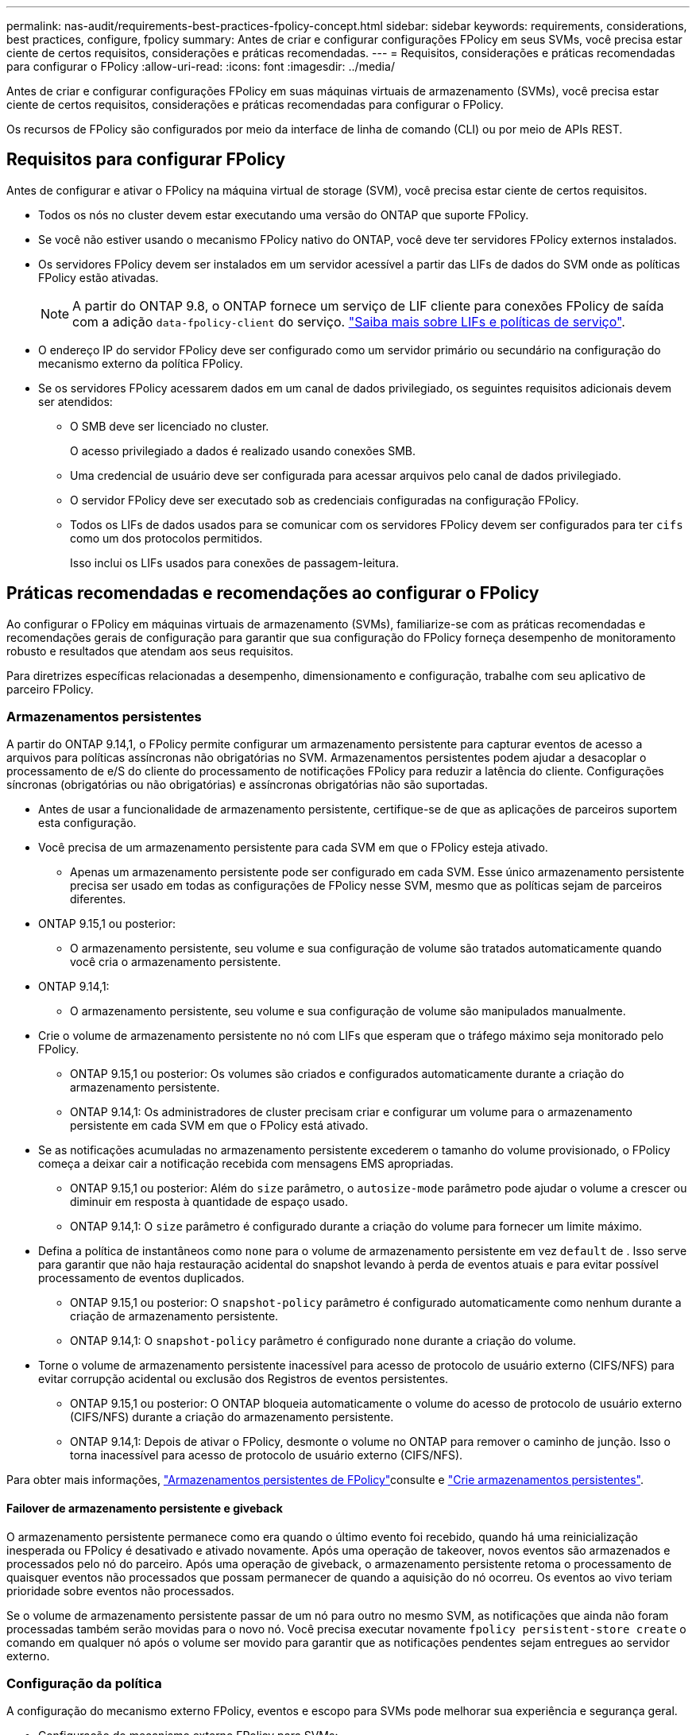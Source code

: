 ---
permalink: nas-audit/requirements-best-practices-fpolicy-concept.html 
sidebar: sidebar 
keywords: requirements, considerations, best practices, configure, fpolicy 
summary: Antes de criar e configurar configurações FPolicy em seus SVMs, você precisa estar ciente de certos requisitos, considerações e práticas recomendadas. 
---
= Requisitos, considerações e práticas recomendadas para configurar o FPolicy
:allow-uri-read: 
:icons: font
:imagesdir: ../media/


[role="lead"]
Antes de criar e configurar configurações FPolicy em suas máquinas virtuais de armazenamento (SVMs), você precisa estar ciente de certos requisitos, considerações e práticas recomendadas para configurar o FPolicy.

Os recursos de FPolicy são configurados por meio da interface de linha de comando (CLI) ou por meio de APIs REST.



== Requisitos para configurar FPolicy

Antes de configurar e ativar o FPolicy na máquina virtual de storage (SVM), você precisa estar ciente de certos requisitos.

* Todos os nós no cluster devem estar executando uma versão do ONTAP que suporte FPolicy.
* Se você não estiver usando o mecanismo FPolicy nativo do ONTAP, você deve ter servidores FPolicy externos instalados.
* Os servidores FPolicy devem ser instalados em um servidor acessível a partir das LIFs de dados do SVM onde as políticas FPolicy estão ativadas.
+

NOTE: A partir do ONTAP 9.8, o ONTAP fornece um serviço de LIF cliente para conexões FPolicy de saída com a adição `data-fpolicy-client` do serviço. link:../networking/lifs_and_service_policies96.html["Saiba mais sobre LIFs e políticas de serviço"].

* O endereço IP do servidor FPolicy deve ser configurado como um servidor primário ou secundário na configuração do mecanismo externo da política FPolicy.
* Se os servidores FPolicy acessarem dados em um canal de dados privilegiado, os seguintes requisitos adicionais devem ser atendidos:
+
** O SMB deve ser licenciado no cluster.
+
O acesso privilegiado a dados é realizado usando conexões SMB.

** Uma credencial de usuário deve ser configurada para acessar arquivos pelo canal de dados privilegiado.
** O servidor FPolicy deve ser executado sob as credenciais configuradas na configuração FPolicy.
** Todos os LIFs de dados usados para se comunicar com os servidores FPolicy devem ser configurados para ter `cifs` como um dos protocolos permitidos.
+
Isso inclui os LIFs usados para conexões de passagem-leitura.







== Práticas recomendadas e recomendações ao configurar o FPolicy

Ao configurar o FPolicy em máquinas virtuais de armazenamento (SVMs), familiarize-se com as práticas recomendadas e recomendações gerais de configuração para garantir que sua configuração do FPolicy forneça desempenho de monitoramento robusto e resultados que atendam aos seus requisitos.

Para diretrizes específicas relacionadas a desempenho, dimensionamento e configuração, trabalhe com seu aplicativo de parceiro FPolicy.



=== Armazenamentos persistentes

A partir do ONTAP 9.14,1, o FPolicy permite configurar um armazenamento persistente para capturar eventos de acesso a arquivos para políticas assíncronas não obrigatórias no SVM. Armazenamentos persistentes podem ajudar a desacoplar o processamento de e/S do cliente do processamento de notificações FPolicy para reduzir a latência do cliente. Configurações síncronas (obrigatórias ou não obrigatórias) e assíncronas obrigatórias não são suportadas.

* Antes de usar a funcionalidade de armazenamento persistente, certifique-se de que as aplicações de parceiros suportem esta configuração.
* Você precisa de um armazenamento persistente para cada SVM em que o FPolicy esteja ativado.
+
** Apenas um armazenamento persistente pode ser configurado em cada SVM. Esse único armazenamento persistente precisa ser usado em todas as configurações de FPolicy nesse SVM, mesmo que as políticas sejam de parceiros diferentes.


* ONTAP 9.15,1 ou posterior:
+
** O armazenamento persistente, seu volume e sua configuração de volume são tratados automaticamente quando você cria o armazenamento persistente.


* ONTAP 9.14,1:
+
** O armazenamento persistente, seu volume e sua configuração de volume são manipulados manualmente.


* Crie o volume de armazenamento persistente no nó com LIFs que esperam que o tráfego máximo seja monitorado pelo FPolicy.
+
** ONTAP 9.15,1 ou posterior: Os volumes são criados e configurados automaticamente durante a criação do armazenamento persistente.
** ONTAP 9.14,1: Os administradores de cluster precisam criar e configurar um volume para o armazenamento persistente em cada SVM em que o FPolicy está ativado.


* Se as notificações acumuladas no armazenamento persistente excederem o tamanho do volume provisionado, o FPolicy começa a deixar cair a notificação recebida com mensagens EMS apropriadas.
+
** ONTAP 9.15,1 ou posterior: Além do `size` parâmetro, o `autosize-mode` parâmetro pode ajudar o volume a crescer ou diminuir em resposta à quantidade de espaço usado.
** ONTAP 9.14,1: O `size` parâmetro é configurado durante a criação do volume para fornecer um limite máximo.


* Defina a política de instantâneos como `none` para o volume de armazenamento persistente em vez `default` de . Isso serve para garantir que não haja restauração acidental do snapshot levando à perda de eventos atuais e para evitar possível processamento de eventos duplicados.
+
** ONTAP 9.15,1 ou posterior: O `snapshot-policy` parâmetro é configurado automaticamente como nenhum durante a criação de armazenamento persistente.
** ONTAP 9.14,1: O `snapshot-policy` parâmetro é configurado `none` durante a criação do volume.


* Torne o volume de armazenamento persistente inacessível para acesso de protocolo de usuário externo (CIFS/NFS) para evitar corrupção acidental ou exclusão dos Registros de eventos persistentes.
+
** ONTAP 9.15,1 ou posterior: O ONTAP bloqueia automaticamente o volume do acesso de protocolo de usuário externo (CIFS/NFS) durante a criação do armazenamento persistente.
** ONTAP 9.14,1: Depois de ativar o FPolicy, desmonte o volume no ONTAP para remover o caminho de junção. Isso o torna inacessível para acesso de protocolo de usuário externo (CIFS/NFS).




Para obter mais informações, link:persistent-stores.html["Armazenamentos persistentes de FPolicy"]consulte e link:create-persistent-stores.html["Crie armazenamentos persistentes"].



==== Failover de armazenamento persistente e giveback

O armazenamento persistente permanece como era quando o último evento foi recebido, quando há uma reinicialização inesperada ou FPolicy é desativado e ativado novamente. Após uma operação de takeover, novos eventos são armazenados e processados pelo nó do parceiro. Após uma operação de giveback, o armazenamento persistente retoma o processamento de quaisquer eventos não processados que possam permanecer de quando a aquisição do nó ocorreu. Os eventos ao vivo teriam prioridade sobre eventos não processados.

Se o volume de armazenamento persistente passar de um nó para outro no mesmo SVM, as notificações que ainda não foram processadas também serão movidas para o novo nó. Você precisa executar novamente `fpolicy persistent-store create` o comando em qualquer nó após o volume ser movido para garantir que as notificações pendentes sejam entregues ao servidor externo.



=== Configuração da política

A configuração do mecanismo externo FPolicy, eventos e escopo para SVMs pode melhorar sua experiência e segurança geral.

* Configuração do mecanismo externo FPolicy para SVMs:
+
** Fornecer segurança adicional vem com um custo de desempenho. Ativar a comunicação SSL (Secure Sockets Layer) tem um efeito de desempenho no acesso a compartilhamentos.
** O mecanismo externo FPolicy deve ser configurado com mais de um servidor FPolicy para fornecer resiliência e alta disponibilidade de processamento de notificações do servidor FPolicy.


* Configuração de eventos FPolicy para SVMs:
+
O monitoramento das operações de arquivos influencia sua experiência geral. Por exemplo, filtrar as operações de arquivos indesejados no lado do armazenamento melhora sua experiência. A NetApp recomenda configurar a seguinte configuração:

+
** Monitorar os tipos mínimos de operações de arquivos e permitir o número máximo de filtros sem quebrar o caso de uso.
** Usando filtros para operações getattr, ler, escrever, abrir e fechar. Os ambientes de diretório base SMB e NFS têm uma alta porcentagem dessas operações.


* Configuração do escopo de FPolicy para SVMs:
+
Restrinja o escopo das políticas aos objetos de storage relevantes, como compartilhamentos, volumes e exportações, em vez de habilitá-los em todo o SVM. O NetApp recomenda verificar as extensões do diretório. Se o `is-file-extension-check-on-directories-enabled` parâmetro estiver definido como `true`, os objetos de diretório serão submetidos às mesmas verificações de extensão que os arquivos normais.





=== Configuração de rede

A conetividade de rede entre o servidor FPolicy e o controlador deve ser de baixa latência. A NetApp recomenda separar o tráfego FPolicy do tráfego do cliente usando uma rede privada.

Além disso, você deve colocar servidores FPolicy externos (servidores FPolicy) próximo ao cluster com conetividade de alta largura de banda para fornecer latência mínima e conetividade de alta largura de banda.


NOTE: Para um cenário em que o LIF para tráfego FPolicy é configurado em uma porta diferente para o LIF para tráfego de cliente, o FPolicy LIF pode falhar para o outro nó devido a uma falha de porta. Como resultado, o servidor FPolicy torna-se inacessível a partir do nó, o que faz com que as notificações FPolicy para operações de arquivo no nó falhem. Para evitar esse problema, verifique se o servidor FPolicy pode ser acessado por pelo menos um LIF no nó para processar solicitações FPolicy para as operações de arquivo executadas nesse nó.



=== Configuração de hardware

Você pode ter o servidor FPolicy em um servidor físico ou virtual. Se o servidor FPolicy estiver em um ambiente virtual, você deverá alocar recursos dedicados (CPU, rede e memória) ao servidor virtual.

A taxa de servidor nó para FPolicy do cluster deve ser otimizada para garantir que os servidores FPolicy não estejam sobrecarregados, o que pode introduzir latências quando o SVM responder às solicitações do cliente. A proporção ideal depende do aplicativo parceiro para o qual o servidor FPolicy está sendo usado. A NetApp recomenda trabalhar com parceiros para determinar o valor apropriado.



=== Configuração de várias políticas

A política de FPolicy para bloqueio nativo tem a prioridade mais alta, independentemente do número de sequência, e as políticas de alteração de decisões têm uma prioridade mais alta do que outras. A prioridade da política depende do caso de uso. A NetApp recomenda trabalhar com parceiros para determinar a prioridade apropriada.



=== Considerações de tamanho

O FPolicy executa monitoramento em linha de operações SMB e NFS, envia notificações para o servidor externo e aguarda uma resposta, dependendo do modo de comunicação do motor externo (síncrono ou assíncrono). Esse processo afeta o desempenho dos recursos de CPU e acesso SMB e NFS.

Para mitigar quaisquer problemas, a NetApp recomenda trabalhar com parceiros para avaliar e dimensionar o ambiente antes de habilitar o FPolicy. O desempenho é afetado por vários fatores, incluindo o número de usuários, caraterísticas da carga de trabalho, como operações por usuário e tamanho de dados, latência de rede e falha ou lentidão do servidor.



== Monitorar o desempenho

FPolicy é um sistema baseado em notificações. As notificações são enviadas para um servidor externo para processamento e para gerar uma resposta de volta ao ONTAP. Esse processo de ida e volta aumenta a latência para o acesso do cliente.

O monitoramento dos contadores de desempenho no servidor FPolicy e no ONTAP oferece a capacidade de identificar gargalos na solução e ajustar os parâmetros conforme necessário para uma solução ideal. Por exemplo, um aumento na latência de FPolicy tem um efeito em cascata na latência de acesso SMB e NFS. Portanto, você deve monitorar a carga de trabalho (SMB e NFS) e a latência do FPolicy. Além disso, você pode usar políticas de qualidade do serviço no ONTAP para configurar um workload para cada volume ou SVM habilitado para FPolicy.

O NetApp recomenda executar o `statistics show –object workload` comando para exibir estatísticas de carga de trabalho. Além disso, você deve monitorar os seguintes parâmetros:

* Latências médias, de leitura e de gravação
* Número total de operações
* Contadores de leitura e escrita


Você pode monitorar o desempenho dos subsistemas FPolicy usando os seguintes contadores FPolicy.


NOTE: Você deve estar no modo de diagnóstico para coletar estatísticas relacionadas ao FPolicy.

.Passos
. Recolher contadores FPolicy:
+
.. `statistics start -object fpolicy -instance _instance_name_ -sample-id _ID_`
.. `statistics start -object fpolicy_policy -instance _instance_name_ -sample-id _ID_`


. Visualizar contadores FPolicy:
+
.. `statistics show -object fpolicy –instance _instance_name_ -sample-id _ID_`
.. `statistics show -object fpolicy_server –instance _instance_name_ -sample-id _ID_`


+
--
Os `fpolicy` contadores e `fpolicy_server` fornecem informações sobre vários parâmetros de desempenho descritos na tabela a seguir.

[cols="25,75"]
|===
| Contadores | Descrição 


 a| 
* contadores de "fpolicy"*



| aborted_requests | Número de solicitações de tela para as quais o processamento é abortado no SVM 


| event_count | Lista de eventos que resultam em notificação 


| max_request_latency | Latência máxima de solicitações de tela 


| pedidos_pendentes | Número total de solicitações de tela em andamento 


| processed_requests | Número total de solicitações de tela que passaram pelo processamento de fpolicy no SVM 


| request_latency_hist | Histograma de latência para solicitações de tela 


| requests_despached_rate | Número de solicitações de tela enviadas por segundo 


| requests_received_rate | Número de solicitações de tela recebidas por segundo 


 a| 
* contadores de "fpolicy_server"*



| max_request_latency | Latência máxima para uma solicitação de tela 


| pedidos_pendentes | Número total de solicitações de tela aguardando resposta 


| request_latency (latência_de | Latência média para solicitação de tela 


| request_latency_hist | Histograma de latência para solicitações de tela 


| request_sent_rate | Número de solicitações de tela enviadas ao servidor FPolicy por segundo 


| taxa de resposta_recebida | Número de respostas de tela recebidas do servidor FPolicy por segundo 
|===
--




=== Gerencie o fluxo de trabalho FPolicy e a dependência de outras tecnologias

A NetApp recomenda desativar uma política de FPolicy antes de fazer quaisquer alterações de configuração. Por exemplo, se você quiser adicionar ou modificar um endereço IP no mecanismo externo configurado para a política ativada, desative primeiro a política.

Se você configurar o FPolicy para monitorar volumes do NetApp FlexCache, o NetApp recomenda que você não configure o FPolicy para monitorar as operações de arquivos de leitura e getattr. O monitoramento dessas operações no ONTAP requer a recuperação de dados inode-to-path (I2P). Como os dados I2P não podem ser recuperados de volumes FlexCache, eles devem ser recuperados do volume de origem. Portanto, o monitoramento dessas operações elimina os benefícios de desempenho que o FlexCache pode oferecer.

Quando o FPolicy e uma solução antivírus off-box são implantados, a solução antivírus recebe notificações primeiro. O processamento de FPolicy é iniciado somente após a verificação antivírus estar concluída. É importante que você dimensione as soluções antivírus corretamente porque um scanner antivírus lento pode afetar o desempenho geral.



== Considerações de atualização e reversão de passagem-leitura

Há certas considerações de atualização e reversão que você deve saber antes de atualizar para uma versão do ONTAP que suporta passagem-leitura ou antes de reverter para uma versão que não suporta passagem-leitura.



=== A atualizar

Depois que todos os nós são atualizados para uma versão do ONTAP que suporte a passagem-leitura FPolicy, o cluster é capaz de usar a funcionalidade de leitura de passagem; no entanto, a leitura de passagem é desativada por padrão nas configurações FPolicy existentes. Para usar a leitura de passagem em configurações FPolicy existentes, você deve desativar a política FPolicy e modificar a configuração e, em seguida, reativar a configuração.



=== Reverter

Antes de reverter para uma versão do ONTAP que não suporte a passagem-leitura de FPolicy, você deve atender às seguintes condições:

* Desative todas as políticas usando passthrough-read e, em seguida, modifique as configurações afetadas para que elas não usem passthrough-read.
* Desative a funcionalidade FPolicy no cluster desativando todas as políticas FPolicy no cluster.


Antes de reverter para uma versão do ONTAP que não ofereça suporte a armazenamentos persistentes, certifique-se de que nenhuma das diretivas FPolicy tenha um armazenamento persistente configurado. Se um armazenamento persistente estiver configurado, a reversão falhará.
